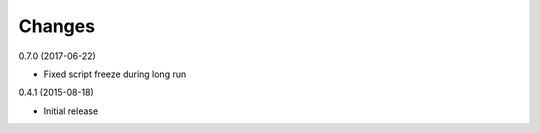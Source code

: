 Changes
=======

0.7.0 (2017-06-22)

* Fixed script freeze during long run

0.4.1 (2015-08-18)

* Initial release
